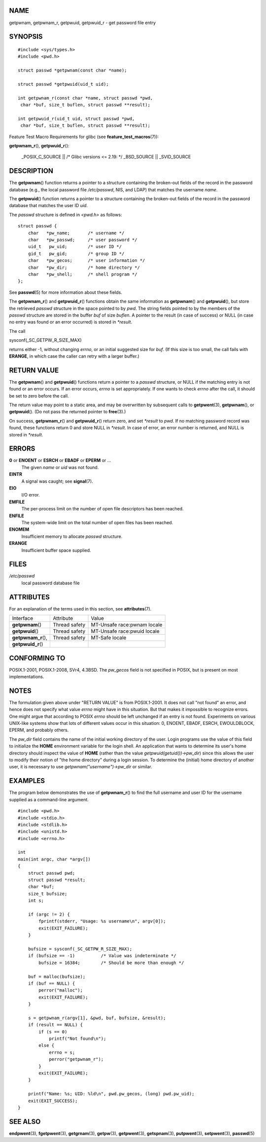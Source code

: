 NAME
====

getpwnam, getpwnam_r, getpwuid, getpwuid_r - get password file entry

SYNOPSIS
========

::

   #include <sys/types.h>
   #include <pwd.h>

   struct passwd *getpwnam(const char *name);

   struct passwd *getpwuid(uid_t uid);

   int getpwnam_r(const char *name, struct passwd *pwd,
    char *buf, size_t buflen, struct passwd **result);

   int getpwuid_r(uid_t uid, struct passwd *pwd,
    char *buf, size_t buflen, struct passwd **result);

Feature Test Macro Requirements for glibc (see
**feature_test_macros**\ (7)):

**getpwnam_r**\ (), **getpwuid_r**\ ():

   \_POSIX_C_SOURCE \|\| /\* Glibc versions <= 2.19: \*/ \_BSD_SOURCE
   \|\| \_SVID_SOURCE

DESCRIPTION
===========

The **getpwnam**\ () function returns a pointer to a structure
containing the broken-out fields of the record in the password database
(e.g., the local password file */etc/passwd*, NIS, and LDAP) that
matches the username *name*.

The **getpwuid**\ () function returns a pointer to a structure
containing the broken-out fields of the record in the password database
that matches the user ID *uid*.

The *passwd* structure is defined in *<pwd.h>* as follows:

::

   struct passwd {
       char   *pw_name;       /* username */
       char   *pw_passwd;     /* user password */
       uid_t   pw_uid;        /* user ID */
       gid_t   pw_gid;        /* group ID */
       char   *pw_gecos;      /* user information */
       char   *pw_dir;        /* home directory */
       char   *pw_shell;      /* shell program */
   };

See **passwd**\ (5) for more information about these fields.

The **getpwnam_r**\ () and **getpwuid_r**\ () functions obtain the same
information as **getpwnam**\ () and **getpwuid**\ (), but store the
retrieved *passwd* structure in the space pointed to by *pwd*. The
string fields pointed to by the members of the *passwd* structure are
stored in the buffer *buf* of size *buflen*. A pointer to the result (in
case of success) or NULL (in case no entry was found or an error
occurred) is stored in *\*result*.

The call

sysconf(_SC_GETPW_R_SIZE_MAX)

returns either -1, without changing *errno*, or an initial suggested
size for *buf*. (If this size is too small, the call fails with
**ERANGE**, in which case the caller can retry with a larger buffer.)

RETURN VALUE
============

The **getpwnam**\ () and **getpwuid**\ () functions return a pointer to
a *passwd* structure, or NULL if the matching entry is not found or an
error occurs. If an error occurs, *errno* is set appropriately. If one
wants to check *errno* after the call, it should be set to zero before
the call.

The return value may point to a static area, and may be overwritten by
subsequent calls to **getpwent**\ (3), **getpwnam**\ (), or
**getpwuid**\ (). (Do not pass the returned pointer to **free**\ (3).)

On success, **getpwnam_r**\ () and **getpwuid_r**\ () return zero, and
set *\*result* to *pwd*. If no matching password record was found, these
functions return 0 and store NULL in *\*result*. In case of error, an
error number is returned, and NULL is stored in *\*result*.

ERRORS
======

**0** or **ENOENT** or **ESRCH** or **EBADF** or **EPERM** or ... 
   The given *name* or *uid* was not found.

**EINTR**
   A signal was caught; see **signal**\ (7).

**EIO**
   I/O error.

**EMFILE**
   The per-process limit on the number of open file descriptors has been
   reached.

**ENFILE**
   The system-wide limit on the total number of open files has been
   reached.

**ENOMEM**
   Insufficient memory to allocate *passwd* structure.

**ERANGE**
   Insufficient buffer space supplied.

FILES
=====

*/etc/passwd*
   local password database file

ATTRIBUTES
==========

For an explanation of the terms used in this section, see
**attributes**\ (7).

=================== ============= ===========================
Interface           Attribute     Value
**getpwnam**\ ()    Thread safety MT-Unsafe race:pwnam locale
**getpwuid**\ ()    Thread safety MT-Unsafe race:pwuid locale
**getpwnam_r**\ (), Thread safety MT-Safe locale
**getpwuid_r**\ ()                
=================== ============= ===========================

CONFORMING TO
=============

POSIX.1-2001, POSIX.1-2008, SVr4, 4.3BSD. The *pw_gecos* field is not
specified in POSIX, but is present on most implementations.

NOTES
=====

The formulation given above under "RETURN VALUE" is from POSIX.1-2001.
It does not call "not found" an error, and hence does not specify what
value *errno* might have in this situation. But that makes it impossible
to recognize errors. One might argue that according to POSIX *errno*
should be left unchanged if an entry is not found. Experiments on
various UNIX-like systems show that lots of different values occur in
this situation: 0, ENOENT, EBADF, ESRCH, EWOULDBLOCK, EPERM, and
probably others.

The *pw_dir* field contains the name of the initial working directory of
the user. Login programs use the value of this field to initialize the
**HOME** environment variable for the login shell. An application that
wants to determine its user's home directory should inspect the value of
**HOME** (rather than the value *getpwuid(getuid())->pw_dir*) since this
allows the user to modify their notion of "the home directory" during a
login session. To determine the (initial) home directory of another
user, it is necessary to use *getpwnam("username")->pw_dir* or similar.

EXAMPLES
========

The program below demonstrates the use of **getpwnam_r**\ () to find the
full username and user ID for the username supplied as a command-line
argument.

::

   #include <pwd.h>
   #include <stdio.h>
   #include <stdlib.h>
   #include <unistd.h>
   #include <errno.h>

   int
   main(int argc, char *argv[])
   {
       struct passwd pwd;
       struct passwd *result;
       char *buf;
       size_t bufsize;
       int s;

       if (argc != 2) {
           fprintf(stderr, "Usage: %s username\n", argv[0]);
           exit(EXIT_FAILURE);
       }

       bufsize = sysconf(_SC_GETPW_R_SIZE_MAX);
       if (bufsize == -1)          /* Value was indeterminate */
           bufsize = 16384;        /* Should be more than enough */

       buf = malloc(bufsize);
       if (buf == NULL) {
           perror("malloc");
           exit(EXIT_FAILURE);
       }

       s = getpwnam_r(argv[1], &pwd, buf, bufsize, &result);
       if (result == NULL) {
           if (s == 0)
               printf("Not found\n");
           else {
               errno = s;
               perror("getpwnam_r");
           }
           exit(EXIT_FAILURE);
       }

       printf("Name: %s; UID: %ld\n", pwd.pw_gecos, (long) pwd.pw_uid);
       exit(EXIT_SUCCESS);
   }

SEE ALSO
========

**endpwent**\ (3), **fgetpwent**\ (3), **getgrnam**\ (3),
**getpw**\ (3), **getpwent**\ (3), **getspnam**\ (3), **putpwent**\ (3),
**setpwent**\ (3), **passwd**\ (5)
